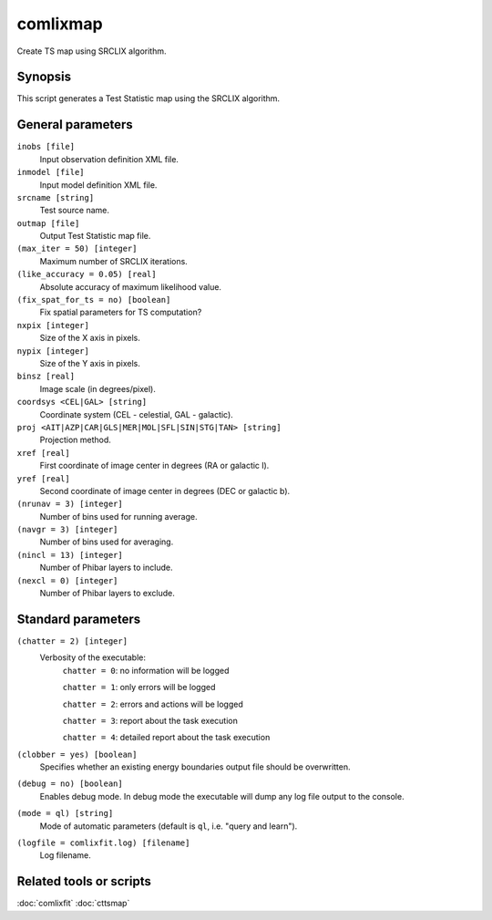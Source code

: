 .. _comlixmap:

comlixmap
=========

Create TS map using SRCLIX algorithm.


Synopsis
--------

This script generates a Test Statistic map using the SRCLIX algorithm.


General parameters
------------------

``inobs [file]``
    Input observation definition XML file.

``inmodel [file]``
    Input model definition XML file.

``srcname [string]``
    Test source name.

``outmap [file]``
    Output Test Statistic map file.

``(max_iter = 50) [integer]``
    Maximum number of SRCLIX iterations.

``(like_accuracy = 0.05) [real]``
    Absolute accuracy of maximum likelihood value.

``(fix_spat_for_ts = no) [boolean]``
    Fix spatial parameters for TS computation?

``nxpix [integer]``
    Size of the X axis in pixels.

``nypix [integer]``
    Size of the Y axis in pixels.

``binsz [real]``
    Image scale (in degrees/pixel).

``coordsys <CEL|GAL> [string]``
    Coordinate system (CEL - celestial, GAL - galactic).

``proj <AIT|AZP|CAR|GLS|MER|MOL|SFL|SIN|STG|TAN> [string]``
    Projection method.

``xref [real]``
    First coordinate of image center in degrees (RA or galactic l).

``yref [real]``
    Second coordinate of image center in degrees (DEC or galactic b).

``(nrunav = 3) [integer]``
    Number of bins used for running average.

``(navgr = 3) [integer]``
    Number of bins used for averaging.

``(nincl = 13) [integer]``
    Number of Phibar layers to include.

``(nexcl = 0) [integer]``
    Number of Phibar layers to exclude.


Standard parameters
-------------------

``(chatter = 2) [integer]``
    Verbosity of the executable:
     ``chatter = 0``: no information will be logged

     ``chatter = 1``: only errors will be logged

     ``chatter = 2``: errors and actions will be logged

     ``chatter = 3``: report about the task execution

     ``chatter = 4``: detailed report about the task execution

``(clobber = yes) [boolean]``
    Specifies whether an existing energy boundaries output file should be overwritten.

``(debug = no) [boolean]``
    Enables debug mode. In debug mode the executable will dump any log file output to the console.

``(mode = ql) [string]``
    Mode of automatic parameters (default is ``ql``, i.e. "query and learn").

``(logfile = comlixfit.log) [filename]``
    Log filename.


Related tools or scripts
------------------------

:doc:`comlixfit`
:doc:`cttsmap`
